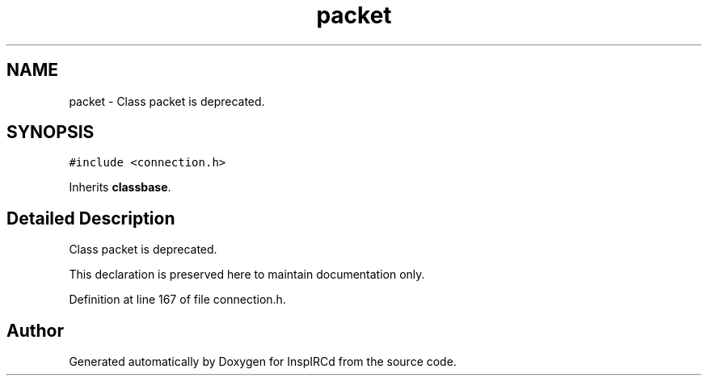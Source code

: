 .TH "packet" 3 "28 Mar 2005" "InspIRCd" \" -*- nroff -*-
.ad l
.nh
.SH NAME
packet \- Class packet is deprecated.  

.PP
.SH SYNOPSIS
.br
.PP
\fC#include <connection.h>\fP
.PP
Inherits \fBclassbase\fP.
.PP
.SH "Detailed Description"
.PP 
Class packet is deprecated. 

This declaration is preserved here to maintain documentation only. 
.PP
Definition at line 167 of file connection.h.

.SH "Author"
.PP 
Generated automatically by Doxygen for InspIRCd from the source code.
